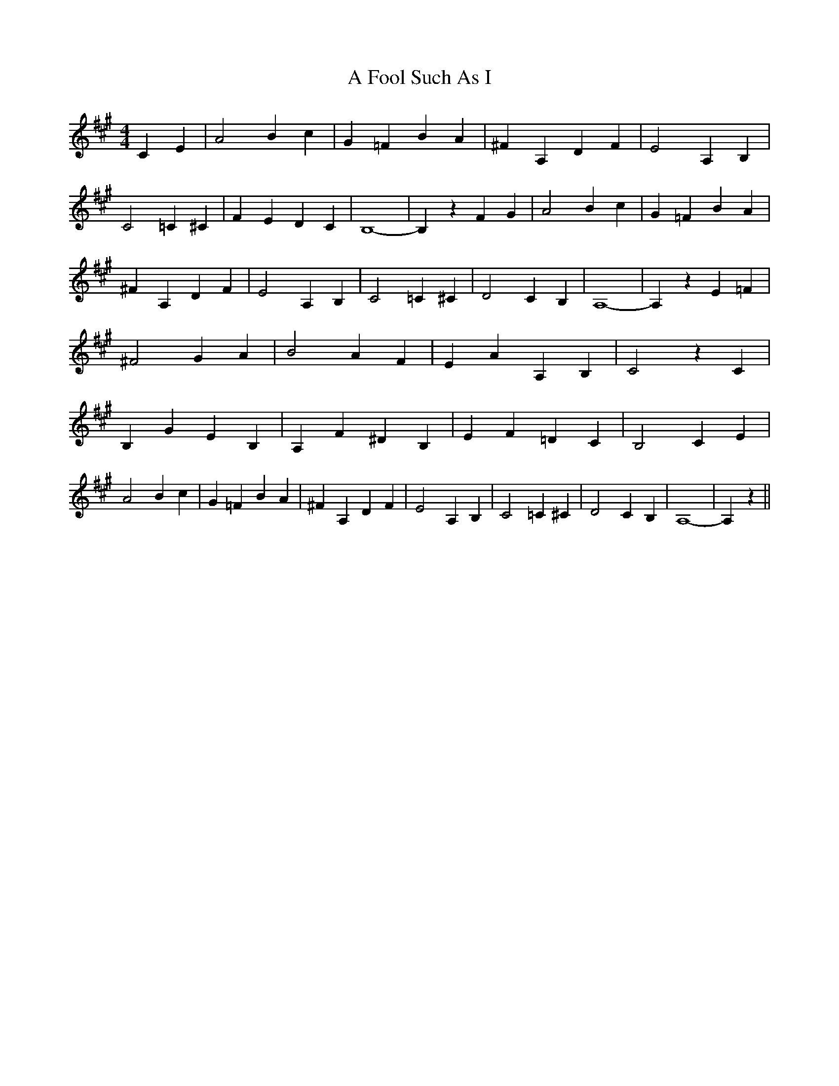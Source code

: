 % Generated more or less automatically by swtoabc by Erich Rickheit KSC
X:1
T:A Fool Such As I
M:4/4
L:1/4
K:A
 C E| A2 B c| G =F B A| ^F A, D F| E2 A, B,| C2 =C ^C| F- E D C| B,4-|\
 B, z F G| A2 B c| G =F B A| ^F A, D F| E2 A, B,| C2 =C ^C| D2 C B,|\
 A,4-| A, z E =F| ^F2 G A| B2 A F| E A A, B,| C2 z C| B, G E B,| A, F ^D B,|\
 E F =D C| B,2 C E| A2 B c| G =F B A| ^F A, D F| E2 A, B,| C2 =C ^C|\
 D2 C B,| A,4-| A, z||

